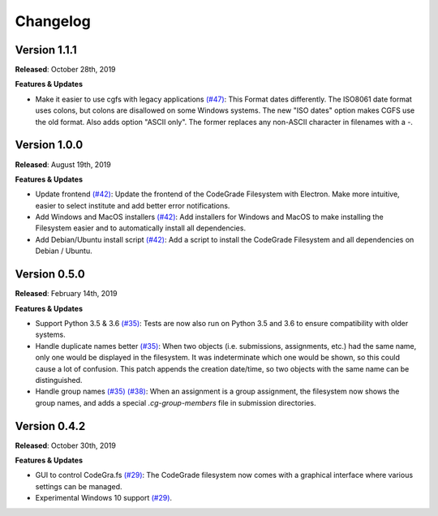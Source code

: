 Changelog
==========

Version 1.1.1
--------------
**Released**: October 28th, 2019

**Features & Updates**

- Make it easier to use cgfs with legacy applications `(#47)
  <https://github.com/CodeGra-de/CodeGra.fs/pull/42>`__: This Format dates
  differently. The ISO8061 date format uses colons, but colons are disallowed on
  some Windows systems. The new "ISO dates" option makes CGFS use the old
  format. Also adds option "ASCII only". The former replaces any non-ASCII
  character in filenames with a `-`.

Version 1.0.0
--------------
**Released**: August 19th, 2019

**Features & Updates**

- Update frontend `(#42)
  <https://github.com/CodeGra-de/CodeGra.fs/pull/42>`__: Update the frontend of
  the CodeGrade Filesystem with Electron. Make more intuitive, easier to select
  institute and add better error notifications.
- Add Windows and MacOS installers `(#42)
  <https://github.com/CodeGra-de/CodeGra.fs/pull/42>`__: Add installers for
  Windows and MacOS to make installing the Filesystem easier and to
  automatically install all dependencies.
- Add Debian/Ubuntu install script `(#42)
  <https://github.com/CodeGra-de/CodeGra.fs/pull/42>`__: Add a script to
  install the CodeGrade Filesystem and all dependencies on Debian / Ubuntu.

Version 0.5.0
-------------

**Released**: February 14th, 2019

**Features & Updates**

- Support Python 3.5 & 3.6 `(#35)
  <https://github.com/CodeGra-de/CodeGra.fs/pull/35>`__: Tests are now also run
  on Python 3.5 and 3.6 to ensure compatibility with older systems.
- Handle duplicate names better `(#35)
  <https://github.com/CodeGra-de/CodeGra.fs/pull/35>`__: When two objects (i.e.
  submissions, assignments, etc.) had the same name, only one would be
  displayed in the filesystem. It was indeterminate which one would be shown,
  so this could cause a lot of confusion. This patch appends the creation
  date/time, so two objects with the same name can be distinguished.
- Handle group names `(#35)
  <https://github.com/CodeGra-de/CodeGra.fs/pull/35>`__ `(#38)
  <https://github.com/CodeGra-de/CodeGra.fs/pull/38>`__: When an assignment is
  a group assignment, the filesystem now shows the group names, and adds a
  special `.cg-group-members` file in submission directories.

Version 0.4.2
-------------

**Released**: October 30th, 2019

**Features & Updates**

- GUI to control CodeGra.fs `(#29)
  <https://github.com/CodeGra-de/CodeGra.fs/pull/29>`__: The CodeGrade
  filesystem now comes with a graphical interface where various settings can be
  managed.
- Experimental Windows 10 support `(#29)
  <https://github.com/CodeGra-de/CodeGra.fs/pull/29>`__.
